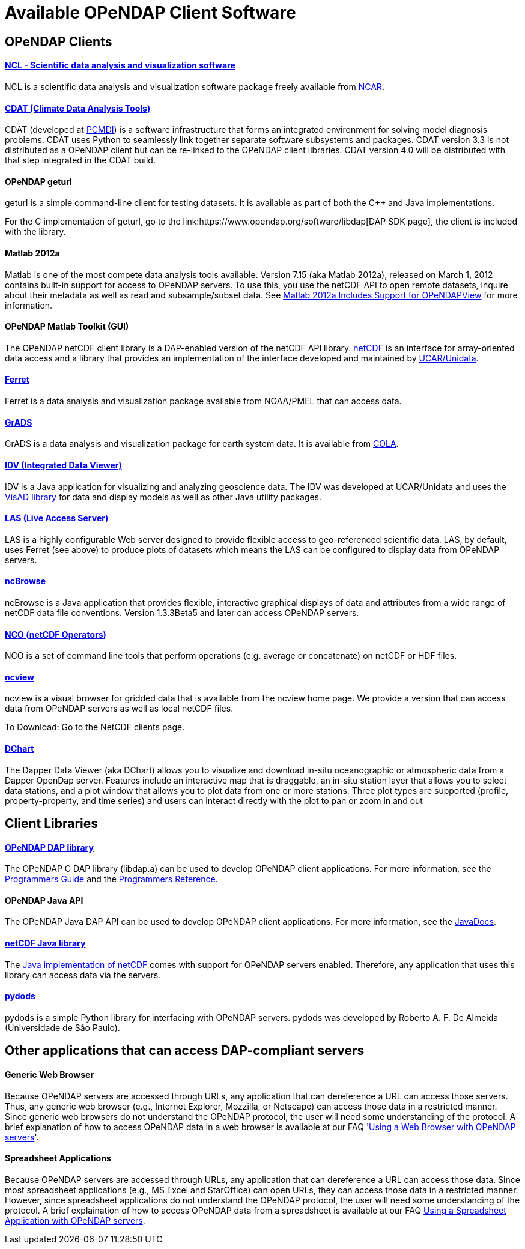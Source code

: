 = Available OPeNDAP Client Software

== OPeNDAP Clients

==== link:http://www.ncl.ucar.edu/[NCL - Scientific data analysis and visualization software]

NCL is a scientific data analysis and visualization software package freely available from
link:http://www.ncar.ucar.edu/[NCAR].

==== link:http://cdat.sf.net/[CDAT (Climate Data Analysis Tools)]

CDAT (developed at link:http://www-pcmdi.llnl.gov/[PCMDI])
is a software infrastructure that forms an integrated environment for solving model diagnosis problems. CDAT uses Python to seamlessly link together separate software subsystems and packages. CDAT version 3.3 is not distributed as a OPeNDAP client but can be re-linked to the OPeNDAP client libraries. CDAT version 4.0 will be distributed with that step integrated in the CDAT build.

==== OPeNDAP geturl

geturl is a simple command-line client for testing datasets. It is available as part of both the C++ and Java implementations.

For the C++ implementation of geturl, go to the 
link:https://www.opendap.org/software/libdap[DAP++ SDK page],
the client is included with the library.

==== Matlab 2012a

Matlab is one of the most compete data analysis tools available. Version 7.15 (aka Matlab 2012a), released on March 1, 2012 contains built-in support for access to OPeNDAP servers. To use this, you use the netCDF API to open remote datasets, inquire about their metadata as well as read and subsample/subset data. See
link:https://www.opendap.org/about/news/matlab-2012a-support[Matlab 2012a Includes Support for OPeNDAPView]
for more information.

==== OPeNDAP Matlab Toolkit (GUI)

The OPeNDAP netCDF client library is a DAP-enabled version of the netCDF API library.
link:http://www.unidata.ucar.edu/packages/netcdf/[netCDF]
is an interface for array-oriented data access and a library that provides an implementation of the interface developed and maintained by
link:http://www.unidata.ucar.edu/[UCAR/Unidata].

==== link:http://ferret.pmel.noaa.gov/Ferret/[Ferret]

Ferret is a data analysis and visualization package available from NOAA/PMEL that can access data.

==== link:http://www.iges.org/grads/[GrADS]

GrADS is a data analysis and visualization package for earth system data. It is available from
link:http://www.iges.org/cola.html[COLA].

==== link:http://my.unidata.ucar.edu/content/software/metapps/[IDV (Integrated Data Viewer)]

IDV is a Java application for visualizing and analyzing geoscience data. The IDV was developed at UCAR/Unidata and uses the
link:http://www.ssec.wisc.edu/~billh/visad.html)[VisAD library]
for data and display models as well as other Java utility packages.

==== link:http://ferret.pmel.noaa.gov/Ferret/LAS/[LAS (Live Access Server)]

LAS is a highly configurable Web server designed to provide flexible access to geo-referenced scientific data. LAS, by default, uses Ferret (see above) to produce plots of datasets which means the LAS can be configured to display data from OPeNDAP servers.

==== link:http://www.epic.noaa.gov/java/ncBrowse/[ncBrowse]

ncBrowse is a Java application that provides flexible, interactive graphical displays of data and attributes from a wide range of netCDF data file conventions. Version 1.3.3Beta5 and later can access OPeNDAP servers.

==== link:http://nco.sourceforge.net/[NCO (netCDF Operators)]

NCO is a set of command line tools that perform operations (e.g. average or concatenate) on netCDF or HDF files.

==== link:http://meteora.ucsd.edu/~pierce/ncview_home_page.html[ncview]

ncview is a visual browser for gridded data that is available from the ncview home page. We provide a version that can access data from OPeNDAP servers as well as local netCDF files.

To Download: Go to the NetCDF clients page.

==== link:http://www.epic.noaa.gov/epic/software/dchart/[DChart]

The Dapper Data Viewer (aka DChart) allows you to visualize and download in-situ oceanographic or atmospheric data from a Dapper OpenDap server. Features include an interactive map that is draggable, an in-situ station layer that allows you to select data stations, and a plot window that allows you to plot data from one or more stations. Three plot types are supported (profile, property-property, and time series) and users can interact directly with the plot to pan or zoom in and out

== Client Libraries

==== link:https://www.opendap.org/software/libdap[OPeNDAP DAP library]

The OPeNDAP C++ DAP library (libdap++.a) can be used to develop OPeNDAP client applications. For more information, see the
link:http://old.opendap.org/api/pguide-html[Programmers Guide]
and the
link:https://opendap.github.io/libdap4/html[Programmers Reference].

==== OPeNDAP Java API

The OPeNDAP Java DAP API can be used to develop OPeNDAP client applications. For more information, see the
link:https://www.opendap.org/api/javaDocs/[JavaDocs].

==== link:www.unidata.ucar.edu/packages/netcdf-java/[netCDF Java library]

The
link:http://www.unidata.ucar.edu/packages/netcdf-java/[Java implementation of netCDF]
comes with support for OPeNDAP servers enabled. Therefore, any application that uses this library can access data via the servers.

==== link:http://pydap.org/[pydods]

pydods is a simple Python library for interfacing with OPeNDAP servers. pydods was developed by Roberto A. F. De Almeida (Universidade de São Paulo).

== Other applications that can access DAP-compliant servers

==== Generic Web Browser

Because OPeNDAP servers are accessed through URLs, any application that can dereference a URL can access those servers. Thus, any generic web browser (e.g., Internet Explorer, Mozzilla, or Netscape) can access those data in a restricted manner. Since generic web browsers do not understand the OPeNDAP protocol, the user will need some understanding of the protocol. A brief explanation of how to access OPeNDAP data in a web browser is available at our FAQ 
'link:https://www.opendap.org/support/faq/general/using-web-browser[Using a Web Browser with OPeNDAP servers]'.

==== Spreadsheet Applications

Because OPeNDAP servers are accessed through URLs, any application that can dereference a URL can access those data. Since most spreadsheet applications (e.g., MS Excel and StarOffice) can open URLs, they can access those data in a restricted manner. However, since spreadsheet applications do not understand the OPeNDAP protocol, the user will need some understanding of the protocol. A brief explaination of how to access OPeNDAP data from a spreadsheet is available at our FAQ
link:https://www.opendap.org/support/faq/general/use-spreadsheet[Using a Spreadsheet Application with OPeNDAP servers].
